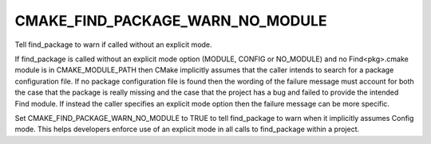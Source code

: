 CMAKE_FIND_PACKAGE_WARN_NO_MODULE
---------------------------------

Tell find_package to warn if called without an explicit mode.

If find_package is called without an explicit mode option (MODULE,
CONFIG or NO_MODULE) and no Find<pkg>.cmake module is in
CMAKE_MODULE_PATH then CMake implicitly assumes that the caller
intends to search for a package configuration file.  If no package
configuration file is found then the wording of the failure message
must account for both the case that the package is really missing and
the case that the project has a bug and failed to provide the intended
Find module.  If instead the caller specifies an explicit mode option
then the failure message can be more specific.

Set CMAKE_FIND_PACKAGE_WARN_NO_MODULE to TRUE to tell find_package to
warn when it implicitly assumes Config mode.  This helps developers
enforce use of an explicit mode in all calls to find_package within a
project.
